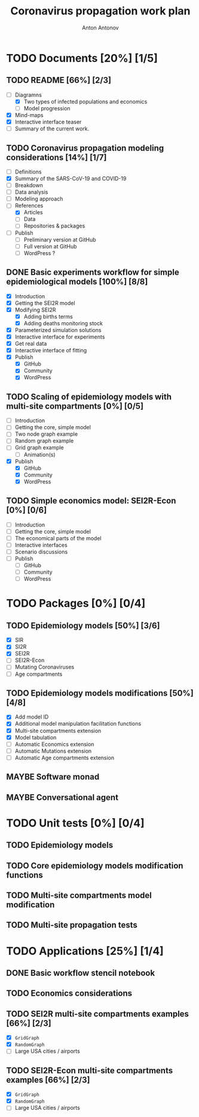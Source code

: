 #+TITLE: Coronavirus propagation work plan
#+AUTHOR: Anton Antonov
#+EMAIL: antononcube@gmail.com
#+TODO: TODO ONGOING MAYBE | DONE CANCELED
#+OPTIONS: toc:1 num:0

* TODO Documents [20%] [1/5]
** TODO README [66%] [2/3]
- [-] Diagramns
  - [X] Two types of infected populations and economics
  - [ ] Model progression
- [X] Mind-maps
- [X] Interactive interface teaser
- [ ] Summary of the current work.
** TODO Coronavirus propagation modeling considerations [14%] [1/7]
- [ ] Definitions
- [X] Summary of the SARS-CoV-19 and COVID-19
- [ ] Breakdown
- [ ] Data analysis
- [ ] Modeling approach
- [-] References
  - [X] Articles
  - [ ] Data
  - [ ] Repositories & packages
- [ ] Publish
  - [ ] Preliminary version at GitHub
  - [ ] Full version at GitHub
  - [ ] WordPress ?
** DONE Basic experiments workflow for simple epidemiological models [100%] [8/8]
- [X] Introduction
- [X] Getting the SEI2R model
- [X] Modifying SEI2R
  - [X] Adding births terms
  - [X] Adding deaths monitoring stock
- [X] Parameterized simulation solutions
- [X] Interactive interface for experiments
- [X] Get real data
- [X] Interactive interface of fitting
- [X] Publish
  - [X] GitHub
  - [X] Community
  - [X] WordPress
** TODO Scaling of epidemiology models with multi-site compartments [0%] [0/5]
- [ ] Introduction
- [ ] Getting the core, simple model
- [ ] Two node graph example
- [ ] Random graph example
- [ ] Grid graph example
  - [ ] Animation(s)
- [X] Publish
  - [X] GitHub
  - [X] Community
  - [X] WordPress
** TODO Simple economics model: SEI2R-Econ [0%] [0/6]
- [ ] Introduction
- [ ] Getting the core, simple model
- [ ] The economical parts of the model
- [ ] Interactive interfaces
- [ ] Scenario discussions
- [ ] Publish
  - [ ] GitHub
  - [ ] Community
  - [ ] WordPress
* TODO Packages [0%] [0/4]
** TODO Epidemiology models [50%] [3/6]
- [X] SIR
- [X] SI2R
- [X] SEI2R
- [ ] SEI2R-Econ
- [ ] Mutating Coronaviruses
- [ ] Age compartments
** TODO Epidemiology models modifications [50%] [4/8]
- [X] Add model ID
- [X] Additional model manipulation facilitation functions
- [X] Multi-site compartments extension
- [X] Model tabulation
- [ ] Automatic Economics extension
- [ ] Automatic Mutations extension
- [ ] Automatic Age compartments extension
** MAYBE Software monad
** MAYBE Conversational agent
* TODO Unit tests [0%] [0/4]
** TODO Epidemiology models
** TODO Core epidemiology models modification functions
** TODO Multi-site compartments model modification
** TODO Multi-site propagation tests
* TODO Applications [25%] [1/4]
** DONE Basic workflow stencil notebook
** TODO Economics considerations
** TODO SEI2R multi-site compartments examples [66%] [2/3]
- [X] ~GridGraph~
- [X] ~RandomGraph~
- [ ] Large USA cities / airports
** TODO SEI2R-Econ multi-site compartments examples [66%] [2/3]
- [X] ~GridGraph~
- [X] ~RandomGraph~
- [ ] Large USA cities / airports



